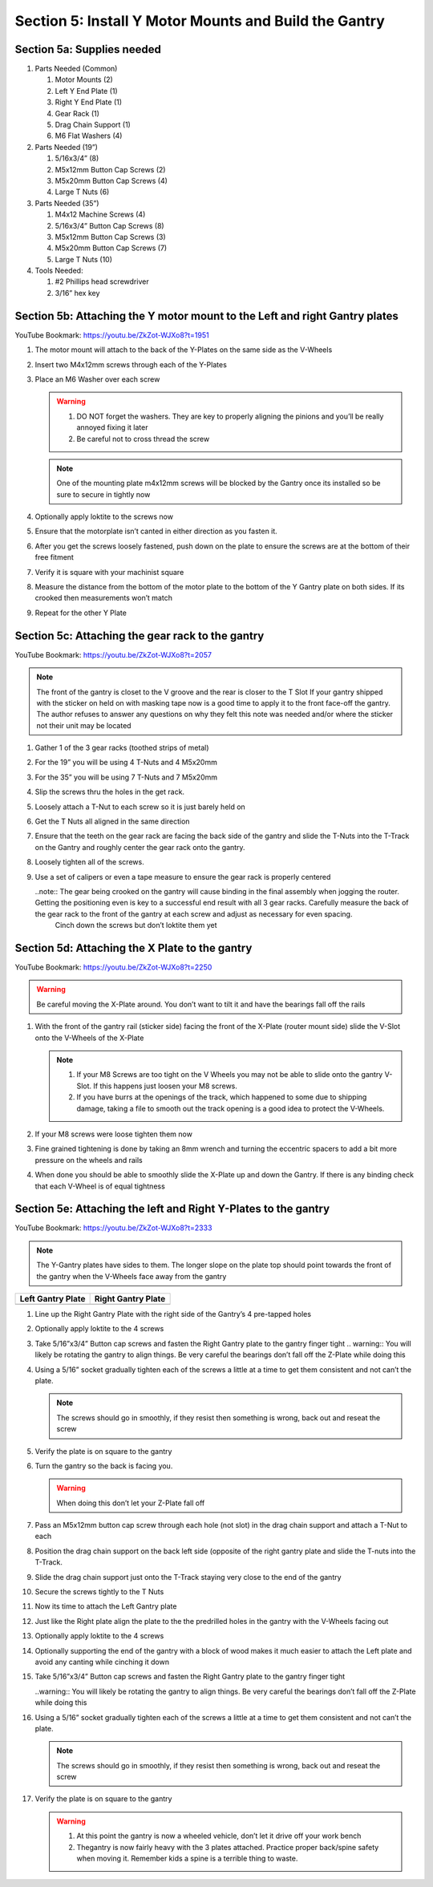 Section 5: Install Y Motor Mounts and Build the Gantry
======================================================

.. raw:: html

   <iframe width="853" height="480" src="https://www.youtube.com/embed/ZkZot-WJXo8?start=1947" frameborder="0" allow="accelerometer; autoplay; encrypted-media; gyroscope; picture-in-picture" allowfullscreen></iframe>

.. figure:: Section5_start.png
   :width: 80%


Section 5a: Supplies needed
---------------------------
#. Parts Needed (Common)

   #. Motor Mounts (2)

   #. Left Y End Plate (1)

   #. Right Y End Plate (1)

   #. Gear Rack (1)

   #. Drag Chain Support (1)

   #. M6 Flat Washers (4)

#. Parts Needed (19”)

   #. 5/16x3/4” (8)

   #. M5x12mm Button Cap Screws (2)
   
   #. M5x20mm Button Cap Screws (4)
   
   #. Large T Nuts (6)

#. Parts Needed (35”)

   #. M4x12 Machine Screws (4)

   #. 5/16x3/4” Button Cap Screws (8)

   #. M5x12mm Button Cap Screws (3)

   #. M5x20mm Button Cap Screws (7)

   #. Large T Nuts (10)

#. Tools Needed:

   #. #2 Phillips head screwdriver

   #. 3/16” hex key


Section 5b: Attaching the Y motor mount to the Left and right Gantry plates
---------------------------------------------------------------------------

YouTube Bookmark:  https://youtu.be/ZkZot-WJXo8?t=1951

.. image:: section_5b_Y_plates.png
   :width: 30%

1. The motor mount will attach to the back of the Y-Plates on the same side as the V-Wheels

2. Insert two M4x12mm screws through each of the Y-Plates

3. Place an M6 Washer over each screw

   .. warning:: 1) DO NOT forget the washers.  They are key to properly aligning the pinions and you’ll be really annoyed fixing it later
                2) Be careful not to cross thread the screw
   
   .. note::  One of the mounting plate m4x12mm screws will be blocked by the Gantry once its installed so be sure to secure in tightly now

4. Optionally apply loktite to the screws now

5. Ensure that the motorplate isn’t canted in either direction as you fasten it.  

6. After you get the screws loosely fastened, push down on the plate to ensure the screws are at the bottom of their free fitment

7. Verify it is square with your machinist square

8. Measure the  distance from the bottom of the motor plate to the bottom of the Y Gantry plate on both sides. If its crooked then measurements won’t match

9. Repeat for the other Y Plate


Section 5c: Attaching the gear rack to the gantry
-------------------------------------------------

YouTube Bookmark:  https://youtu.be/ZkZot-WJXo8?t=2057

.. image:: section_5c_gear_rack_on_rail.png
   :width: 75%


.. note::  The front of the gantry is closet to the V groove and the rear is closer to the T Slot
           If your gantry shipped with the sticker on held on with masking tape now is a good time to apply it to the front face-off the gantry.  The author refuses to answer any questions on why they felt this note was needed and/or where the sticker not their unit may be located

1. Gather 1 of the 3 gear racks (toothed strips of metal)

2. For the 19” you will be using 4 T-Nuts and 4 M5x20mm

3. For the 35” you will be using 7 T-Nuts and 7 M5x20mm

4. Slip the screws thru the holes in the get rack.  

5. Loosely attach a T-Nut to each screw so it is just barely held on

6. Get the T Nuts all aligned in the same direction

7. Ensure that the teeth on the gear rack are facing the back side of the gantry and slide the T-Nuts into the T-Track on the Gantry and roughly center the gear rack onto the gantry. 


8. Loosely tighten all of the screws.  

9. Use a set of calipers or even a tape measure to ensure the gear rack is properly centered
    
   ..note:: The gear being crooked on the gantry will cause binding in the final assembly when jogging the router.  Getting the positioning even is key to a successful end result with all 3 gear racks.  Carefully measure the back of the gear rack to the front of the gantry at each screw and adjust as necessary for even spacing.
            Cinch down the screws but don’t loktite them yet


Section 5d: Attaching the X Plate to the gantry 
-----------------------------------------------

YouTube Bookmark:  https://youtu.be/ZkZot-WJXo8?t=2250

.. image:: section_5c_x_plat_on_rail.png
   :width: 50%

..  warning::  Be careful moving the X-Plate around.  You don’t want to tilt it and have the bearings fall off the rails

1. With the front of the gantry rail (sticker side) facing the front of the X-Plate (router mount side) slide the V-Slot onto the V-Wheels of the X-Plate

   .. note::  1) If your M8 Screws are too tight on the V Wheels you may not be able to slide onto the gantry V-Slot.  If this happens just loosen your M8 screws.
              2) If you have burrs at the openings of the track, which happened to some due to shipping damage, taking a file to smooth out the track opening is a good idea to protect the V-Wheels.

2. If your M8 screws were loose tighten them now

3. Fine grained tightening is done by taking an 8mm wrench and turning the eccentric spacers to add a bit more pressure on the wheels and rails

4. When done you should be able to smoothly slide the X-Plate up and down the Gantry.  If there is any binding check that each V-Wheel is of equal tightness

Section 5e: Attaching the left and Right Y-Plates to the gantry
---------------------------------------------------------------

YouTube Bookmark:  https://youtu.be/ZkZot-WJXo8?t=2333

.. image:: section_5e_the_gantry_done.png
   :width: 75%

.. note::  The Y-Gantry plates have sides to them.  The longer slope on the plate top should point towards the front of the gantry when the V-Wheels face away from the gantry 

.. |left| image:: section_5e_left_plate.png
   :width: 100%

.. |right| image:: section_5e_right_plate.png
   :width: 90%

.. table::

    +------------------+--------------------+
    | Left Gantry Plate| Right Gantry Plate |
    +==================+====================+
    | |left|           + |right|            |
    +------------------+--------------------+

1. Line up the Right Gantry Plate with the right side of the Gantry’s 4 pre-tapped holes

2. Optionally apply loktite to the 4 screws

3. Take 5/16”x3/4” Button cap screws and fasten the Right Gantry plate to the gantry finger tight
   .. warning::  You will likely be rotating the gantry to align things.  Be very careful the bearings don’t fall off the Z-Plate while doing this

4. Using a 5/16” socket gradually tighten each of the screws a little at a time to get them consistent and not can’t the plate.
   
   .. note::  The screws should go in smoothly, if they resist then something is wrong, back out and reseat the screw

5. Verify the plate is on square to the gantry

6. Turn the gantry so the back is facing you. 

   ..  warning::  When doing this don’t let your Z-Plate fall off

7. Pass an M5x12mm button cap screw through each hole (not slot) in the drag chain support and attach a T-Nut to each

8. Position the drag chain support on the back left side (opposite of the right gantry plate and slide the T-nuts into the T-Track.

   .. image:: section_5e_drag_chain_support.png
      :width: 75%

9. Slide the drag chain support just onto the T-Track staying very close to the end of the gantry

10. Secure the screws tightly to the T Nuts

11. Now its time to attach the Left Gantry plate

    .. image:: section_5e_attach_left_gantry.png
       :width: 75%

12. Just like the Right plate align the plate to the the predrilled holes in the gantry with the V-Wheels facing out

13. Optionally apply loktite to the 4 screws

14. Optionally supporting the end of the gantry with a block of wood makes it much easier to attach the Left plate and avoid any canting while cinching it down

15. Take 5/16”x3/4” Button cap screws and fasten the Right Gantry plate to the gantry finger tight
    
    ..warning::  You will likely be rotating the gantry to align things.  Be very careful the bearings don’t fall off the Z-Plate while doing this

16. Using a 5/16” socket gradually tighten each of the screws a little at a time to get them consistent and not can’t the plate.
   
    .. note::  The screws should go in smoothly, if they resist then something is wrong, back out and reseat the screw

17. Verify the plate is on square to the gantry

    .. warning::  1) At this point the gantry is now a wheeled vehicle, don’t let it drive off your work bench
                  2) Thegantry is now fairly heavy with the 3 plates attached.  Practice proper back/spine safety when moving it.  Remember kids a spine is a terrible thing to waste.